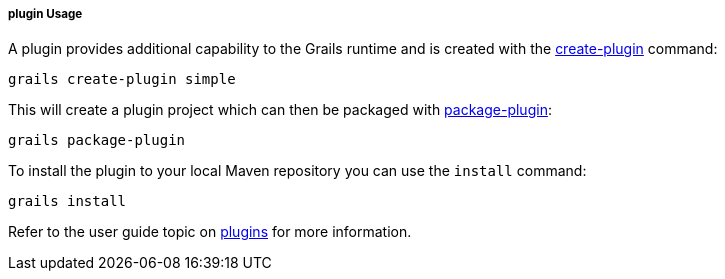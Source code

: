 
===== plugin Usage


A plugin provides additional capability to the Grails runtime and is created with the <<ref-command-line-create-plugin,create-plugin>> command:

[source,java]
----
grails create-plugin simple
----

This will create a plugin project which can then be packaged with <<ref-command-line-package-plugin,package-plugin>>:

[source,java]
----
grails package-plugin
----

To install the plugin to your local Maven repository you can use the `install` command:

[source,java]
----
grails install
----

Refer to the user guide topic on <<plugins,plugins>> for more information.
